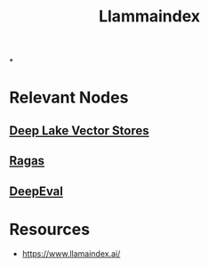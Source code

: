 :PROPERTIES:
:ID:       51dfb5e7-6b00-4bde-b5f5-65cb395f5d54
:END:
#+title: Llammaindex
#+filetags: :ai:tool:

*
* Relevant Nodes
** [[id:d9d30a75-f1aa-4ca0-8480-cb617afe29ab][Deep Lake Vector Stores]]
** [[id:29c7a4c9-2699-4c8c-b2f2-a8e9bd5731ce][Ragas]]
** [[id:a8c2f397-3380-4aae-a771-63a4b688d4fe][DeepEval]]
* Resources
- https://www.llamaindex.ai/
